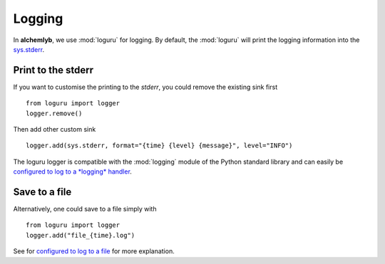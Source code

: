 .. _logging_section:

Logging
=======

In **alchemlyb**, we use :mod:`loguru` for logging. By default, the
:mod:`loguru` will print the logging information into the
`sys.stderr <https://docs.python.org/3/library/sys.html#sys.stderr>`_.

Print to the stderr
-------------------

If you want to customise the printing to the `stderr`, you could remove the
existing sink first ::

    from loguru import logger
    logger.remove()

Then add other custom sink ::

    logger.add(sys.stderr, format="{time} {level} {message}", level="INFO")

The loguru logger is compatible with the :mod:`logging` module of the Python
standard library and can easily be
`configured to log to a *logging* handler <https://loguru.readthedocs.io/en/stable/overview.html#entirely-compatible-with-standard-logging>`_.


Save to a file
--------------

Alternatively, one could save to a file simply with ::

    from loguru import logger
    logger.add("file_{time}.log")

See for `configured to log to a file <https://loguru.readthedocs.io/en/stable/overview.html#easier-file-logging-with-rotation-retention-compression>`_
for more explanation.
